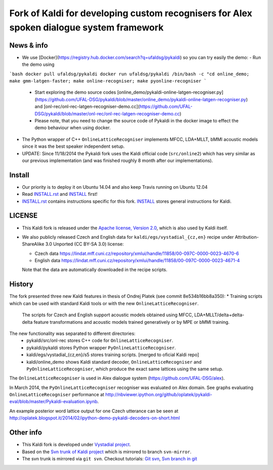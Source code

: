 Fork of Kaldi for developing custom recognisers for Alex spoken dialogue system framework
=========================================================================================

News & info
-----------

* We use [Docker](https://registry.hub.docker.com/search?q=ufaldsg/pykaldi) so you can try easily the demo:
  - Run the demo using

```bash
docker pull ufaldsg/pykaldi
docker run ufaldsg/pykaldi /bin/bash -c "cd online_demo; make gmm-latgen-faster; make online-recogniser; make pyonline-recogniser
```
  
  - Start exploring the demo source codes [online_demo/pykaldi-online-latgen-recogniser.py](https://github.com/UFAL-DSG/pykaldi/blob/master/online_demo/pykaldi-online-latgen-recogniser.py) and [onl-rec/onl-rec-latgen-recogniser-demo.cc](https://github.com/UFAL-DSG/pykaldi/blob/master/onl-rec/onl-rec-latgen-recogniser-demo.cc)
  - Please note, that you need to change the source code of Pykaldi in the docker image to effect the demo behaviour when using docker.
* The Python wrapper of C++ ``OnlineLatticeRecogniser`` implements  MFCC, LDA+MLLT, bMMI acoustic models since it was the best speaker independent setup.
* UPDATE: Since 11/18/2014 the Pykaldi fork uses the Kaldi official code (``src/online2``) which has very similar as our previous implementation (and was finished roughly 8 month after our implementations).


Install
-------

.. image:: https://travis-ci.org/UFAL-DSG/pykaldi.svg?branch=master
    :target: https://travis-ci.org/UFAL-DSG/pykaldi

* Our priority is to deploy it on Ubuntu 14.04 and also keep Travis running on Ubuntu 12.04
* Read `INSTALL.rst <./INSTALL.rst>`_ and `INSTALL <./INSTALL>`_ first!
* `INSTALL.rst <./INSTALL.rst>`_ contains instructions specific for this fork. 
  `INSTALL <./INSTALL>`_ stores general instructions for Kaldi.


LICENSE
--------
* This Kaldi fork is released under the `Apache license, Version 2.0 <http://www.apache.org/licenses/LICENSE-2.0>`_, which is also used by Kaldi itself. 
* We also publicly released Czech and English data for ``kaldi/egs/vystadial_{cz,en}`` recipe under Attribution-ShareAlike 3.0 Unported (CC BY-SA 3.0) license:

  * Czech data https://lindat.mff.cuni.cz/repository/xmlui/handle/11858/00-097C-0000-0023-4670-6
  * English data https://lindat.mff.cuni.cz/repository/xmlui/handle/11858/00-097C-0000-0023-4671-4

  Note that the data are automatically downloaded in the recipe scripts.

History
-------
The fork presented three new Kaldi features in thesis of Ondrej Platek (see commit 8e534b16bb8a350):
* Training scripts which can be used with standard Kaldi tools or with the new ``OnlineLatticeRecogniser``.
  The scripts for Czech and English support acoustic models obtained using MFCC, LDA+MLLT/delta+delta-delta feature transformations and acoustic models trained generatively or by MPE or bMMI training.

The new functionality was separated to different directories:
 * pykaldi/src/onl-rec stores C++ code for ``OnlineLatticeRecogniser``.
 * pykaldi/pykaldi stores Python wrapper ``PyOnlineLatticeRecogniser``.
 * kaldi/egs/vystadial_{cz,en}/s5 stores training scripts. [merged to oficial Kaldi repo]
 * kaldi/online_demo shows Kaldi standard decoder, ``OnlineLatticeRecogniser`` and ``PyOnlineLatticeRecogniser``, which produce the exact same lattices using the same setup.

The ``OnlineLatticeRecogniser`` is used in Alex dialogue system (https://github.com/UFAL-DSG/alex).

In March 2014, the ``PyOnlineLatticeRecogniser`` recogniser was evaluated on Alex domain.
See graphs evaluating ``OnlineLatticeRecogniser`` performance at http://nbviewer.ipython.org/github/oplatek/pykaldi-eval/blob/master/Pykaldi-evaluation.ipynb.

An example posterior word lattice output for one Czech utterance can be seen at http://oplatek.blogspot.it/2014/02/ipython-demo-pykaldi-decoders-on-short.html


Other info
----------
* This Kaldi fork is developed under `Vystadial project <https://sites.google.com/site/filipjurcicek/projects/vystadial>`_.
* Based on the `Svn trunk of Kaldi project <svn://svn.code.sf.net/p/kaldi/code/trunk>`_ which is mirrored to branch ``svn-mirror``.
* The svn trunk is mirrored via ``git svn``. 
  Checkout tutorials: `Git svn <http://viget.com/extend/effectively-using-git-with-subversion>`_, 
  `Svn branch in git <http://ivanz.com/2009/01/15/selective-import-of-svn-branches-into-a-gitgit-svn-repository>`_
